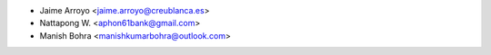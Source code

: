 * Jaime Arroyo <jaime.arroyo@creublanca.es>

* Nattapong W. <aphon61bank@gmail.com>

* Manish Bohra <manishkumarbohra@outlook.com>
